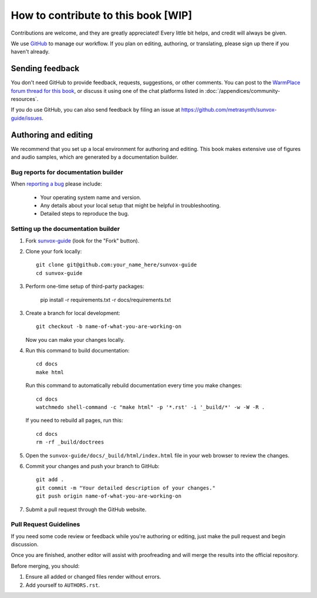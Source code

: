 ====================================
How to contribute to this book [WIP]
====================================

Contributions are welcome, and they are greatly appreciated! Every
little bit helps, and credit will always be given.

We use GitHub_ to manage our workflow. If you plan on editing, authoring,
or translating, please sign up there if you haven't already.

..  _GitHub:
    https://github.com/

Sending feedback
================

You don't need GitHub to provide feedback, requests, suggestions,
or other comments. You can post to the `WarmPlace forum thread for this book`_,
or discuss it using one of the chat platforms listed in
:doc:`/appendices/community-resources`.

..  _WarmPlace forum thread for this book:
    http://www.warmplace.ru/forum/viewtopic.php?p=14614

If you do use GitHub, you can also send feedback by filing an issue
at https://github.com/metrasynth/sunvox-guide/issues.

Authoring and editing
=====================

We recommend that you set up a local environment for authoring and editing.
This book makes extensive use of figures and audio samples,
which are generated by a documentation builder.

Bug reports for documentation builder
-------------------------------------

When `reporting a bug <https://github.com/metrasynth/sunvox-guide/issues>`_
please include:

    * Your operating system name and version.
    * Any details about your local setup that might be helpful in troubleshooting.
    * Detailed steps to reproduce the bug.

Setting up the documentation builder
------------------------------------

1.  Fork `sunvox-guide <https://github.com/metrasynth/sunvox-guide>`_
    (look for the "Fork" button).

2.  Clone your fork locally::

        git clone git@github.com:your_name_here/sunvox-guide
        cd sunvox-guide

3.  Perform one-time setup of third-party packages:

        pip install -r requirements.txt -r docs/requirements.txt

3.  Create a branch for local development::

        git checkout -b name-of-what-you-are-working-on

    Now you can make your changes locally.

4.  Run this command to build documentation::

        cd docs
        make html

    Run this command to automatically rebuild documentation
    every time you make changes::

        cd docs
        watchmedo shell-command -c "make html" -p '*.rst' -i '_build/*' -w -W -R .

    If you need to rebuild all pages, run this::

        cd docs
        rm -rf _build/doctrees

5.  Open the ``sunvox-guide/docs/_build/html/index.html`` file in your
    web browser to review the changes.

6.  Commit your changes and push your branch to GitHub::

        git add .
        git commit -m "Your detailed description of your changes."
        git push origin name-of-what-you-are-working-on

7.  Submit a pull request through the GitHub website.

Pull Request Guidelines
-----------------------

If you need some code review or feedback while you're authoring or editing,
just make the pull request and begin discussion.

Once you are finished, another editor will assist with proofreading
and will merge the results into the official repository.

Before merging, you should:

1. Ensure all added or changed files render without errors.
2. Add yourself to ``AUTHORS.rst``.
